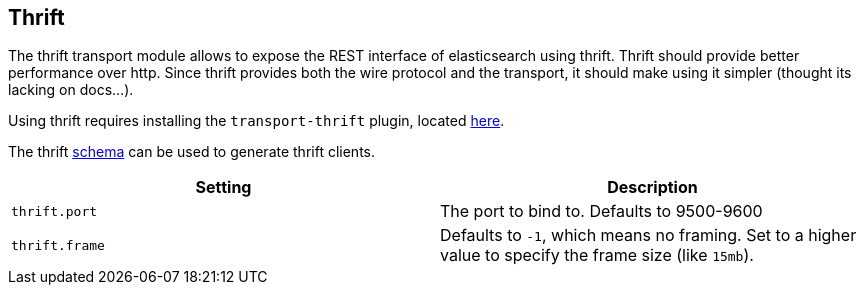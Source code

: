 [[modules-thrift]]
== Thrift

The thrift transport module allows to expose the REST interface of
elasticsearch using thrift. Thrift should provide better performance
over http. Since thrift provides both the wire protocol and the
transport, it should make using it simpler (thought its lacking on
docs...).

Using thrift requires installing the `transport-thrift` plugin, located
https://github.com/elasticsearch/elasticsearch-transport-thrift[here].

The thrift
https://github.com/elasticsearch/elasticsearch-transport-thrift/blob/master/elasticsearch.thrift[schema]
can be used to generate thrift clients.

[cols="<,<",options="header",]
|=======================================================================
|Setting |Description
|`thrift.port` |The port to bind to. Defaults to 9500-9600

|`thrift.frame` |Defaults to `-1`, which means no framing. Set to a
higher value to specify the frame size (like `15mb`).
|=======================================================================

